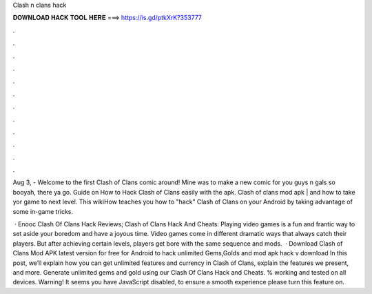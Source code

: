 Clash n clans hack



𝐃𝐎𝐖𝐍𝐋𝐎𝐀𝐃 𝐇𝐀𝐂𝐊 𝐓𝐎𝐎𝐋 𝐇𝐄𝐑𝐄 ===> https://is.gd/ptkXrK?353777



.



.



.



.



.



.



.



.



.



.



.



.

Aug 3, - Welcome to the first Clash of Clans comic around! Mine was to make a new comic for you guys n gals so booyah, there ya go. Guide on How to Hack Clash of Clans easily with the apk. Clash of clans mod apk | and how to take yor game to next level. This wikiHow teaches you how to "hack" Clash of Clans on your Android by taking advantage of some in-game tricks.

 · Enooc Clash Of Clans Hack Reviews; Clash of Clans Hack And Cheats: Playing video games is a fun and frantic way to set aside your boredom and have a joyous time. Video games come in different dramatic ways that always catch their players. But after achieving certain levels, players get bore with the same sequence and mods.  · Download Clash of Clans Mod APK latest version for free for Android to hack unlimited Gems,Golds and  mod apk hack v download In this post, we’ll explain how you can get unlimited features and currency in Clash of Clans, explain the features we present, and more. Generate unlimited gems and gold using our Clash Of Clans Hack and Cheats. % working and tested on all devices. Warning! It seems you have JavaScript disabled, to ensure a smooth experience please turn this feature on.
